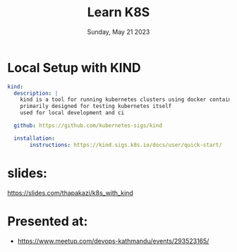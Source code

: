 #+TITLE: Learn K8S
#+DATE: Sunday, May 21 2023

* Local Setup with KIND
 #+begin_src yaml
 kind:
   description: |
     kind is a tool for running kubernetes clusters using docker container
     primarily designed for testing kubernetes itself
     used for local development and ci
   
   github: https://github.com/kubernetes-sigs/kind

   installation:
        instructions: https://kind.sigs.k8s.io/docs/user/quick-start/
 #+end_src
* slides:
   https://slides.com/thapakazi/k8s_with_kind

* Presented at:
  - https://www.meetup.com/devops-kathmandu/events/293523165/
